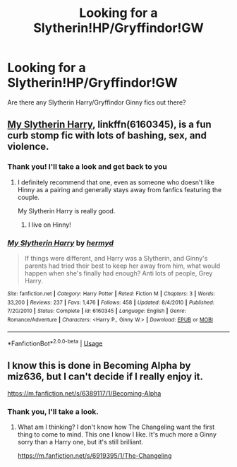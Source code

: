 #+TITLE: Looking for a Slytherin!HP/Gryffindor!GW

* Looking for a Slytherin!HP/Gryffindor!GW
:PROPERTIES:
:Score: 2
:DateUnix: 1534575535.0
:DateShort: 2018-Aug-18
:FlairText: Request
:END:
Are there any Slytherin Harry/Gryffindor Ginny fics out there?


** [[https://www.fanfiction.net/s/6160345/1/My-Slytherin-Harry][My Slytherin Harry]], linkffn(6160345), is a fun curb stomp fic with lots of bashing, sex, and violence.
:PROPERTIES:
:Author: InquisitorCOC
:Score: 4
:DateUnix: 1534599730.0
:DateShort: 2018-Aug-18
:END:

*** Thank you! I'll take a look and get back to you
:PROPERTIES:
:Score: 2
:DateUnix: 1534599996.0
:DateShort: 2018-Aug-18
:END:

**** I definitely recommend that one, even as someone who doesn't like Hinny as a pairing and generally stays away from fanfics featuring the couple.

My Slytherin Harry is really good.
:PROPERTIES:
:Author: TheHellblazer
:Score: 3
:DateUnix: 1534691313.0
:DateShort: 2018-Aug-19
:END:

***** I live on Hinny!
:PROPERTIES:
:Score: 2
:DateUnix: 1534691384.0
:DateShort: 2018-Aug-19
:END:


*** [[https://www.fanfiction.net/s/6160345/1/][*/My Slytherin Harry/*]] by [[https://www.fanfiction.net/u/1208839/hermyd][/hermyd/]]

#+begin_quote
  If things were different, and Harry was a Slytherin, and Ginny's parents had tried their best to keep her away from him, what would happen when she's finally had enough? Anti lots of people, Grey Harry.
#+end_quote

^{/Site/:} ^{fanfiction.net} ^{*|*} ^{/Category/:} ^{Harry} ^{Potter} ^{*|*} ^{/Rated/:} ^{Fiction} ^{M} ^{*|*} ^{/Chapters/:} ^{3} ^{*|*} ^{/Words/:} ^{33,200} ^{*|*} ^{/Reviews/:} ^{237} ^{*|*} ^{/Favs/:} ^{1,476} ^{*|*} ^{/Follows/:} ^{458} ^{*|*} ^{/Updated/:} ^{8/4/2010} ^{*|*} ^{/Published/:} ^{7/20/2010} ^{*|*} ^{/Status/:} ^{Complete} ^{*|*} ^{/id/:} ^{6160345} ^{*|*} ^{/Language/:} ^{English} ^{*|*} ^{/Genre/:} ^{Romance/Adventure} ^{*|*} ^{/Characters/:} ^{<Harry} ^{P.,} ^{Ginny} ^{W.>} ^{*|*} ^{/Download/:} ^{[[http://www.ff2ebook.com/old/ffn-bot/index.php?id=6160345&source=ff&filetype=epub][EPUB]]} ^{or} ^{[[http://www.ff2ebook.com/old/ffn-bot/index.php?id=6160345&source=ff&filetype=mobi][MOBI]]}

--------------

*FanfictionBot*^{2.0.0-beta} | [[https://github.com/tusing/reddit-ffn-bot/wiki/Usage][Usage]]
:PROPERTIES:
:Author: FanfictionBot
:Score: 1
:DateUnix: 1534599738.0
:DateShort: 2018-Aug-18
:END:


** I know this is done in Becoming Alpha by miz636, but I can't decide if I really enjoy it.

[[https://m.fanfiction.net/s/6389117/1/Becoming-Alpha]]
:PROPERTIES:
:Author: LeisureSuiteLarry
:Score: 2
:DateUnix: 1534580015.0
:DateShort: 2018-Aug-18
:END:

*** Thank you, I'll take a look.
:PROPERTIES:
:Score: 1
:DateUnix: 1534599477.0
:DateShort: 2018-Aug-18
:END:

**** What am I thinking? I don't know how The Changeling want the first thing to come to mind. This one I know I like. It's much more a Ginny sorry than a Harry one, but it's still brilliant.

[[https://m.fanfiction.net/s/6919395/1/The-Changeling]]
:PROPERTIES:
:Author: LeisureSuiteLarry
:Score: 1
:DateUnix: 1534610347.0
:DateShort: 2018-Aug-18
:END:
